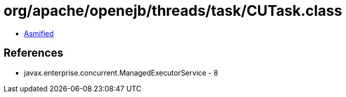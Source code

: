 = org/apache/openejb/threads/task/CUTask.class

 - link:CUTask-asmified.java[Asmified]

== References

 - javax.enterprise.concurrent.ManagedExecutorService - 8
